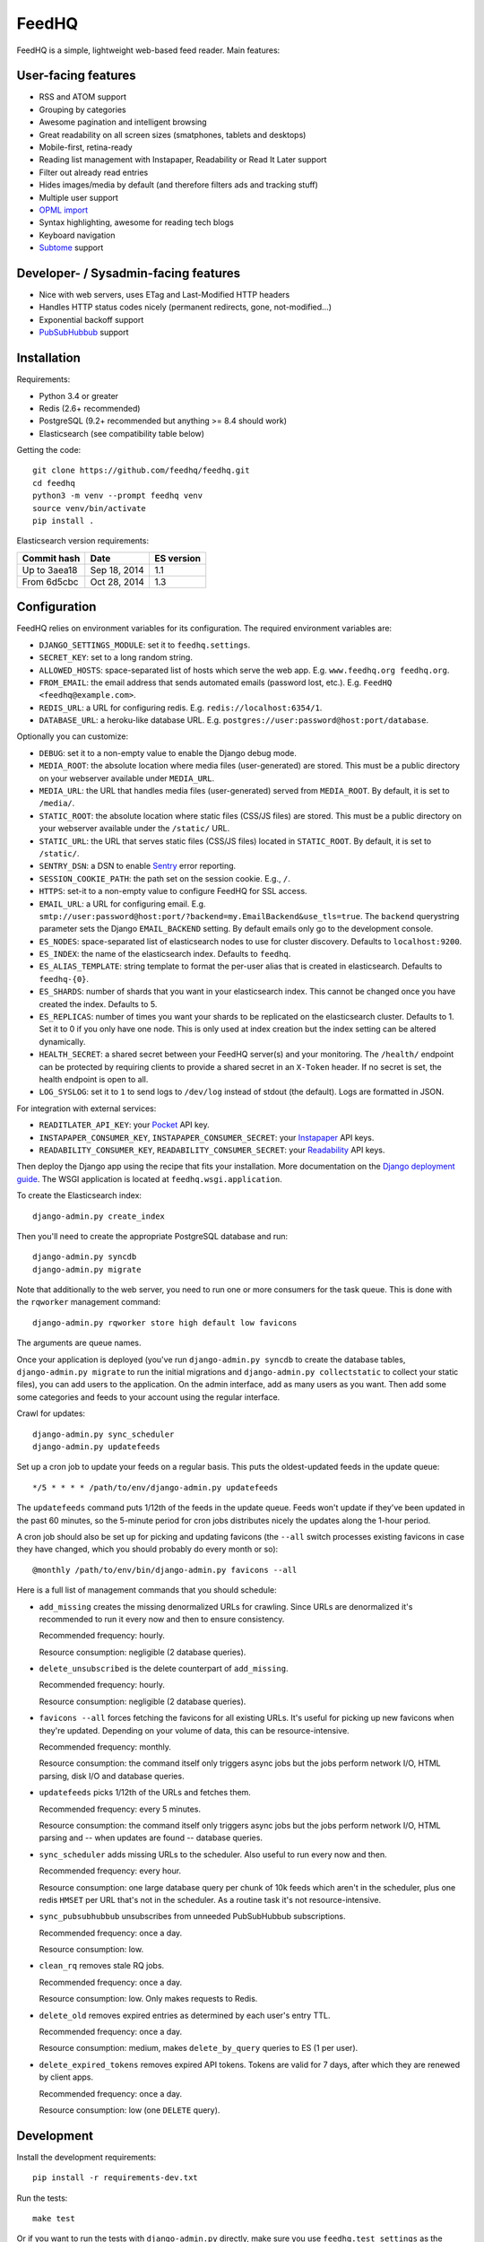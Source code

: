 FeedHQ
======

.. image:: https://travis-ci.org/feedhq/feedhq.svg?branch=master
   :alt: Build Status
   :target: https://travis-ci.org/feedhq/feedhq

.. image:: https://img.shields.io/coveralls/feedhq/feedhq/master.svg
   :alt: Coverage Status
   :target: https://coveralls.io/r/feedhq/feedhq?branch=master

FeedHQ is a simple, lightweight web-based feed reader. Main features:

User-facing features
--------------------

* RSS and ATOM support

* Grouping by categories

* Awesome pagination and intelligent browsing

* Great readability on all screen sizes (smatphones, tablets and desktops)

* Mobile-first, retina-ready

* Reading list management with Instapaper, Readability or Read It Later
  support

* Filter out already read entries

* Hides images/media by default (and therefore filters ads and tracking stuff)

* Multiple user support

* `OPML import`_

* Syntax highlighting, awesome for reading tech blogs

* Keyboard navigation

* `Subtome`_ support

Developer- / Sysadmin-facing features
-------------------------------------

* Nice with web servers, uses ETag and Last-Modified HTTP headers

* Handles HTTP status codes nicely (permanent redirects, gone, not-modified…)

* Exponential backoff support

* `PubSubHubbub`_ support

.. _PubSubHubbub: http://code.google.com/p/pubsubhubbub/

.. _OPML import: http://www.opml.org/

.. _Subtome: https://www.subtome.com/

Installation
------------

Requirements:

* Python 3.4 or greater
* Redis (2.6+ recommended)
* PostgreSQL (9.2+ recommended but anything >= 8.4 should work)
* Elasticsearch (see compatibility table below)

Getting the code::

    git clone https://github.com/feedhq/feedhq.git
    cd feedhq
    python3 -m venv --prompt feedhq venv
    source venv/bin/activate
    pip install .

Elasticsearch version requirements:

============ ============ ==========
Commit hash  Date         ES version
============ ============ ==========
Up to 3aea18 Sep 18, 2014 1.1
From 6d5cbc  Oct 28, 2014 1.3
============ ============ ==========

Configuration
-------------

FeedHQ relies on environment variables for its configuration. The required
environment variables are:

* ``DJANGO_SETTINGS_MODULE``: set it to ``feedhq.settings``.
* ``SECRET_KEY``: set to a long random string.
* ``ALLOWED_HOSTS``: space-separated list of hosts which serve the web app.
  E.g. ``www.feedhq.org feedhq.org``.
* ``FROM_EMAIL``: the email address that sends automated emails (password
  lost, etc.). E.g. ``FeedHQ <feedhq@example.com>``.
* ``REDIS_URL``: a URL for configuring redis. E.g.
  ``redis://localhost:6354/1``.
* ``DATABASE_URL``: a heroku-like database URL. E.g.
  ``postgres://user:password@host:port/database``.

Optionally you can customize:

* ``DEBUG``: set it to a non-empty value to enable the Django debug mode.
* ``MEDIA_ROOT``: the absolute location where media files (user-generated) are
  stored. This must be a public directory on your webserver available under
  ``MEDIA_URL``.
* ``MEDIA_URL``: the URL that handles media files (user-generated) served from
  ``MEDIA_ROOT``. By default, it is set to ``/media/``.
* ``STATIC_ROOT``: the absolute location where static files (CSS/JS files) are
  stored. This must be a public directory on your webserver available under
  the ``/static/`` URL.
* ``STATIC_URL``: the URL that serves static files (CSS/JS files) located in
  ``STATIC_ROOT``. By default, it is set to ``/static/``.
* ``SENTRY_DSN``: a DSN to enable `Sentry`_ error reporting.
* ``SESSION_COOKIE_PATH``: the path set on the session cookie. E.g., ``/``.
* ``HTTPS``: set-it to a non-empty value to configure FeedHQ for SSL access.
* ``EMAIL_URL``: a URL for configuring email. E.g.
  ``smtp://user:password@host:port/?backend=my.EmailBackend&use_tls=true``.
  The ``backend`` querystring parameter sets the Django ``EMAIL_BACKEND``
  setting. By default emails only go to the development console.
* ``ES_NODES``: space-separated list of elasticsearch nodes to use for cluster
  discovery. Defaults to ``localhost:9200``.
* ``ES_INDEX``: the name of the elasticsearch index. Defaults to ``feedhq``.
* ``ES_ALIAS_TEMPLATE``: string template to format the per-user alias that is
  created in elasticsearch. Defaults to ``feedhq-{0}``.
* ``ES_SHARDS``: number of shards that you want in your elasticsearch index.
  This cannot be changed once you have created the index. Defaults to 5.
* ``ES_REPLICAS``: number of times you want your shards to be replicated on
  the elasticsearch cluster. Defaults to 1. Set it to 0 if you only have one
  node. This is only used at index creation but the index setting can be
  altered dynamically.
* ``HEALTH_SECRET``: a shared secret between your FeedHQ server(s) and your
  monitoring. The ``/health/`` endpoint can be protected by requiring clients
  to provide a shared secret in an ``X-Token`` header. If no secret is set,
  the health endpoint is open to all.
* ``LOG_SYSLOG``: set it to ``1`` to send logs to ``/dev/log`` instead of
  stdout (the default). Logs are formatted in JSON.

.. _Sentry: https://www.getsentry.com/

For integration with external services:

* ``READITLATER_API_KEY``: your `Pocket`_ API key.
* ``INSTAPAPER_CONSUMER_KEY``, ``INSTAPAPER_CONSUMER_SECRET``: your
  `Instapaper`_ API keys.
* ``READABILITY_CONSUMER_KEY``, ``READABILITY_CONSUMER_SECRET``: your
  `Readability`_ API keys.

.. _Pocket: http://getpocket.com/
.. _Instapaper: http://www.instapaper.com/
.. _Readability: https://www.readability.com/

Then deploy the Django app using the recipe that fits your installation. More
documentation on the `Django deployment guide`_. The WSGI application is
located at ``feedhq.wsgi.application``.

.. _Django deployment guide: http://docs.djangoproject.com/en/dev/howto/deployment/

To create the Elasticsearch index::

    django-admin.py create_index

Then you'll need to create the appropriate PostgreSQL database and run::

    django-admin.py syncdb
    django-admin.py migrate

Note that additionally to the web server, you need to run one or more
consumers for the task queue. This is done with the ``rqworker`` management
command::

    django-admin.py rqworker store high default low favicons

The arguments are queue names.

Once your application is deployed (you've run ``django-admin.py syncdb`` to
create the database tables, ``django-admin.py migrate`` to run the initial
migrations and ``django-admin.py collectstatic`` to collect your static
files), you can add users to the application. On the admin interface, add
as many users as you want. Then add some some categories and feeds to your
account using the regular interface.

Crawl for updates::

    django-admin.py sync_scheduler
    django-admin.py updatefeeds

Set up a cron job to update your feeds on a regular basis. This puts the
oldest-updated feeds in the update queue::

    */5 * * * * /path/to/env/django-admin.py updatefeeds

The ``updatefeeds`` command puts 1/12th of the feeds in the update queue. Feeds
won't update if they've been updated in the past 60 minutes, so the 5-minute
period for cron jobs distributes nicely the updates along the 1-hour
period.

A cron job should also be set up for picking and updating favicons (the
``--all`` switch processes existing favicons in case they have changed, which
you should probably do every month or so)::

    @monthly /path/to/env/bin/django-admin.py favicons --all

Here is a full list of management commands that you should schedule:

* ``add_missing`` creates the missing denormalized URLs for crawling. Since
  URLs are denormalized it's recommended to run it every now and then to
  ensure consistency.

  Recommended frequency: hourly.

  Resource consumption: negligible (2 database queries).

* ``delete_unsubscribed`` is the delete counterpart of ``add_missing``.

  Recommended frequency: hourly.

  Resource consumption: negligible (2 database queries).

* ``favicons --all`` forces fetching the favicons for all existing URLs. It's
  useful for picking up new favicons when they're updated. Depending on your
  volume of data, this can be resource-intensive.

  Recommended frequency: monthly.

  Resource consumption: the command itself only triggers async jobs but the
  jobs perform network I/O, HTML parsing, disk I/O and database queries.

* ``updatefeeds`` picks 1/12th of the URLs and fetches them.

  Recommended frequency: every 5 minutes.

  Resource consumption: the command itself only triggers async jobs but the
  jobs perform network I/O, HTML parsing and -- when updates are found --
  database queries.

* ``sync_scheduler`` adds missing URLs to the scheduler. Also useful to run
  every now and then.

  Recommended frequency: every hour.

  Resource consumption: one large database query per chunk of 10k feeds which
  aren't in the scheduler, plus one redis ``HMSET`` per URL that's not in the
  scheduler. As a routine task it's not resource-intensive.

* ``sync_pubsubhubbub`` unsubscribes from unneeded PubSubHubbub
  subscriptions.

  Recommended frequency: once a day.

  Resource consumption: low.

* ``clean_rq`` removes stale RQ jobs.

  Recommended frequency: once a day.

  Resource consumption: low. Only makes requests to Redis.

* ``delete_old`` removes expired entries as determined by each user's entry TTL.

  Recommended frequency: once a day.

  Resource consumption: medium, makes ``delete_by_query`` queries to ES (1 per
  user).

* ``delete_expired_tokens`` removes expired API tokens. Tokens are valid for 7
  days, after which they are renewed by client apps.

  Recommended frequency: once a day.

  Resource consumption: low (one ``DELETE`` query).

Development
-----------

Install the development requirements::

    pip install -r requirements-dev.txt

Run the tests::

    make test

Or if you want to run the tests with ``django-admin.py`` directly, make sure
you use ``feedhq.test_settings`` as the ``DJANGO_SETTINGS_MODULE`` environment
variable to avoid making network calls while running the tests.

The Django debug toolbar is enabled when the ``DEBUG`` environment variable is
true and the ``django-debug-toolbar`` package is installed.

`Foreman`_ is used in development to start a lightweight Django server and run
`RQ`_ workers. Environment variables are managed using a `python port`_ of
Daemontools' ``envdir`` utility. A running `Redis`_ server is required for
this workflow::

    make run

.. _Foreman: http://ddollar.github.com/foreman/
.. _RQ: http://python-rq.org/
.. _Redis: http://redis.io/
.. _Daemontools: http://cr.yp.to/daemontools.html
.. _python port: https://pypi.python.org/pypi/envdir

When running ``django-admin.py updatefeeds`` on your development machine,
make sure you have the ``DEBUG`` environment variable present to avoid making
PubSubHubbub subscription requests without any valid callback URL.

Environment variables for development are set in the ``envdir`` directory. For
tests, they are located in the ``tests/envdir`` directory.

When working on frontend assets (SCSS or js files), `watchman`_ can be used to
automatically run compass and uglify on file changes. Install `watchman`_,
`Compass`_ (``gem install bundle && bundle install``) and `npm`_ (part of
nodejs) to get started. Then run::

    make watch

.. _watchman: https://github.com/facebook/watchman
.. _Compass: http://compass-style.org/
.. _npm: https://www.npmjs.org/

Once you're done working with assets, simply kill watchman::

    pkill watchman
